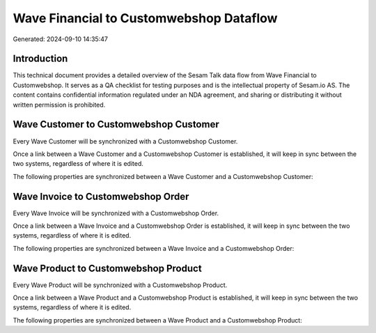 ========================================
Wave Financial to Customwebshop Dataflow
========================================

Generated: 2024-09-10 14:35:47

Introduction
------------

This technical document provides a detailed overview of the Sesam Talk data flow from Wave Financial to Customwebshop. It serves as a QA checklist for testing purposes and is the intellectual property of Sesam.io AS. The content contains confidential information regulated under an NDA agreement, and sharing or distributing it without written permission is prohibited.

Wave Customer to Customwebshop Customer
---------------------------------------
Every Wave Customer will be synchronized with a Customwebshop Customer.

Once a link between a Wave Customer and a Customwebshop Customer is established, it will keep in sync between the two systems, regardless of where it is edited.

The following properties are synchronized between a Wave Customer and a Customwebshop Customer:

.. list-table::
   :header-rows: 1

   * - Wave Customer Property
     - Customwebshop Customer Property
     - Customwebshop Data Type


Wave Invoice to Customwebshop Order
-----------------------------------
Every Wave Invoice will be synchronized with a Customwebshop Order.

Once a link between a Wave Invoice and a Customwebshop Order is established, it will keep in sync between the two systems, regardless of where it is edited.

The following properties are synchronized between a Wave Invoice and a Customwebshop Order:

.. list-table::
   :header-rows: 1

   * - Wave Invoice Property
     - Customwebshop Order Property
     - Customwebshop Data Type


Wave Product to Customwebshop Product
-------------------------------------
Every Wave Product will be synchronized with a Customwebshop Product.

Once a link between a Wave Product and a Customwebshop Product is established, it will keep in sync between the two systems, regardless of where it is edited.

The following properties are synchronized between a Wave Product and a Customwebshop Product:

.. list-table::
   :header-rows: 1

   * - Wave Product Property
     - Customwebshop Product Property
     - Customwebshop Data Type

